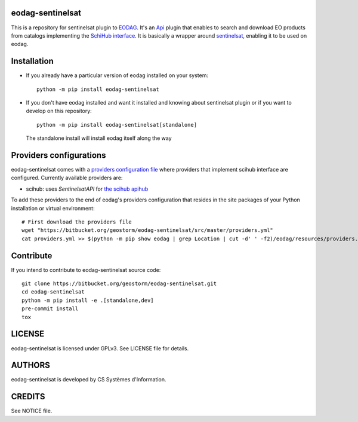 eodag-sentinelsat
=================

This is a repository for sentinelsat plugin to `EODAG <https://bitbucket.org/geostorm/eodag>`_.
It's an `Api <https://eodag.readthedocs.io/en/latest/api.html#eodag.plugins.apis.base.Api>`_ plugin that enables to
search and download EO products from catalogs implementing the `SchiHub interface <https://scihub.copernicus.eu/userguide/3FullTextSearch>`_.
It is basically a wrapper around `sentinelsat <https://sentinelsat.readthedocs.io>`_, enabling it to be used on eodag.

Installation
============

* If you already have a particular version of eodag installed on your system::

    python -m pip install eodag-sentinelsat

* If you don't have eodag installed and want it installed and knowing about sentinelsat plugin or if you want to
  develop on this repository::

    python -m pip install eodag-sentinelsat[standalone]

  The standalone install will install eodag itself along the way

Providers configurations
========================

eodag-sentinelsat comes with a `providers configuration file <providers.yml>`_ where providers that
implement scihub interface are configured. Currently available providers are:

* scihub: uses `SentinelsatAPI` for `the scihub apihub <https://scihub.copernicus.eu/apihub/>`_

To add these providers to the end of eodag's providers configuration that resides in the site packages of your
Python installation or virtual environment::

    # First download the providers file
    wget "https://bitbucket.org/geostorm/eodag-sentinelsat/src/master/providers.yml"
    cat providers.yml >> $(python -m pip show eodag | grep Location | cut -d' ' -f2)/eodag/resources/providers.yml

Contribute
==========

If you intend to contribute to eodag-sentinelsat source code::

    git clone https://bitbucket.org/geostorm/eodag-sentinelsat.git
    cd eodag-sentinelsat
    python -m pip install -e .[standalone,dev]
    pre-commit install
    tox

LICENSE
=======

eodag-sentinelsat is licensed under GPLv3.
See LICENSE file for details.


AUTHORS
=======

eodag-sentinelsat is developed by CS Systèmes d'Information.


CREDITS
=======

See NOTICE file.
